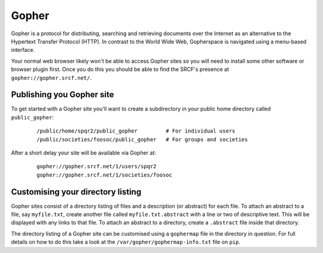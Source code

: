 Gopher
------

Gopher is a protocol for distributing, searching and retrieving documents over the Internet as an alternative to the Hypertext Transfer Protocol (HTTP). In contrast to the World Wide Web, Gopherspace is navigated using a menu-based interface.

Your normal web browser likely won't be able to access Gopher sites so you will need to install some other software or browser plugin first. Once you do this you should be able to find the SRCF's presence at ``gopher://gopher.srcf.net/``.

Publishing you Gopher site
~~~~~~~~~~~~~~~~~~~~~~~~~~

To get started with a Gopher site you'll want to create a subdirectory in your public home directory called ``public_gopher``:

   ::

      /public/home/spqr2/public_gopher         # For individual users
      /public/societies/foosoc/public_gopher   # For groups and societies

After a short delay your site will be available via Gopher at:

   ::

      gopher://gopher.srcf.net/1/users/spqr2
      gopher://gopher.srcf.net/1/societies/foosoc

Customising your directory listing
~~~~~~~~~~~~~~~~~~~~~~~~~~~~~~~~~~

Gopher sites consist of a directory listing of files and a description (or abstract) for each file. To attach an abstract to a file, say ``myfile.txt``, create another file called ``myfile.txt.abstract`` with a line or two of descriptive text. This will be displayed with any links to that file. To attach an abstract to a directory, create a ``.abstract`` file inside that directory.

The directory listing of a Gopher site can be customised using a ``gophermap`` file in the directory in question. For full details on how to do this take a look at the ``/var/gopher/gophermap-info.txt`` file on ``pip``.
